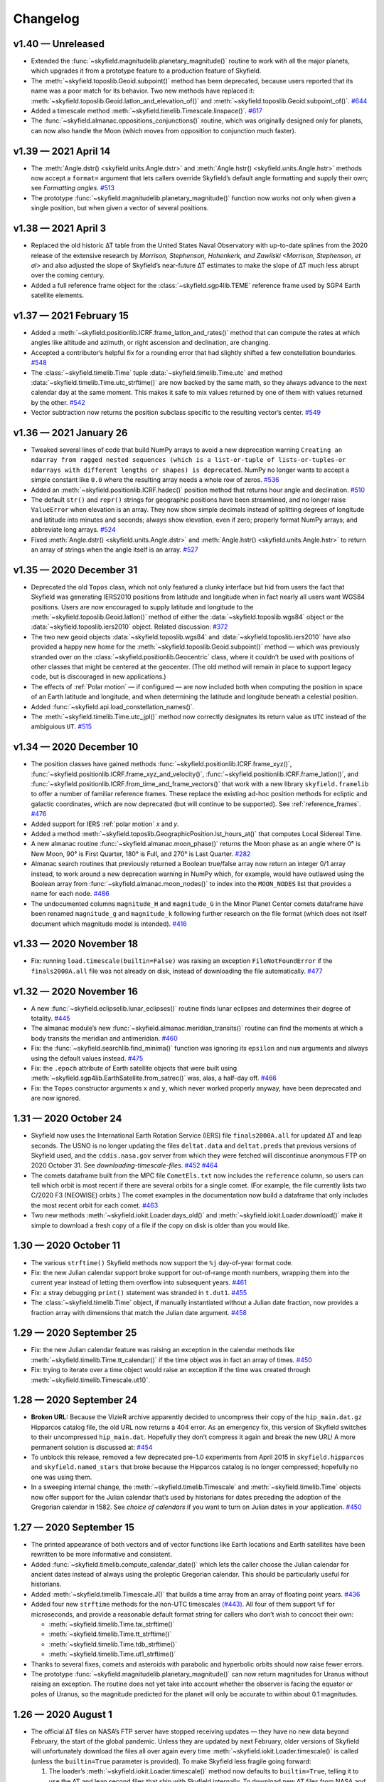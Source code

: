 
Changelog
=========

.. TODO After finding how to test TIRS reference frame, add it to changelog.
        And double-check the constellation boundaries array.

v1.40 — Unreleased
------------------

* Extended the :func:`~skyfield.magnitudelib.planetary_magnitude()`
  routine to work with all the major planets, which upgrades it from a
  prototype feature to a production feature of Skyfield.

* The :meth:`~skyfield.toposlib.Geoid.subpoint()` method has been
  deprecated, because users reported that its name was a poor match for
  its behavior.  Two new methods have replaced it:
  :meth:`~skyfield.toposlib.Geoid.latlon_and_elevation_of()` and
  :meth:`~skyfield.toposlib.Geoid.subpoint_of()`.
  `#644 <https://github.com/skyfielders/python-skyfield/issues/644>`_

* Added a timescale method :meth:`~skyfield.timelib.Timescale.linspace()`.
  `#617 <https://github.com/skyfielders/python-skyfield/issues/617>`_

* The :func:`~skyfield.almanac.oppositions_conjunctions()` routine,
  which was originally designed only for planets, can now also handle
  the Moon (which moves from opposition to conjunction much faster).

v1.39 — 2021 April 14
---------------------

* The
  :meth:`Angle.dstr() <skyfield.units.Angle.dstr>`
  and
  :meth:`Angle.hstr() <skyfield.units.Angle.hstr>`
  methods now accept a ``format=`` argument
  that lets callers override Skyfield’s default angle formatting
  and supply their own; see `Formatting angles`.
  `#513 <https://github.com/skyfielders/python-skyfield/issues/513>`_

* The prototype :func:`~skyfield.magnitudelib.planetary_magnitude()`
  function now works not only when given a single position, but when
  given a vector of several positions.

v1.38 — 2021 April 3
--------------------

* Replaced the old historic ∆T table from the United States Naval Observatory
  with up-to-date splines from the 2020 release of the extensive research by
  `Morrison, Stephenson, Hohenkerk, and Zawilski <Morrison, Stephenson, et al>`
  and also adjusted the slope of Skyfield’s near-future ∆T estimates
  to make the slope of ∆T much less abrupt over the coming century.

* Added a full reference frame object
  for the :class:`~skyfield.sgp4lib.TEME` reference frame
  used by SGP4 Earth satellite elements.

v1.37 — 2021 February 15
------------------------

* Added a :meth:`~skyfield.positionlib.ICRF.frame_latlon_and_rates()` method
  that can compute the rates at which angles like altitude and azimuth,
  or right ascension and declination,
  are changing.

* Accepted a contributor’s helpful fix for a rounding error
  that had slightly shifted a few constellation boundaries.
  `#548 <https://github.com/skyfielders/python-skyfield/issues/548>`_

* The :class:`~skyfield.timelib.Time`
  tuple :data:`~skyfield.timelib.Time.utc`
  and method :data:`~skyfield.timelib.Time.utc_strftime()`
  are now backed by the same math,
  so they always advance to the next calendar day at the same moment.
  This makes it safe to mix values returned by one of them
  with values returned by the other.
  `#542 <https://github.com/skyfielders/python-skyfield/issues/542>`_

* Vector subtraction now returns the position subclass
  specific to the resulting vector’s center.
  `#549 <https://github.com/skyfielders/python-skyfield/issues/549>`_

v1.36 — 2021 January 26
-----------------------

* Tweaked several lines of code that build NumPy arrays
  to avoid a new deprecation warning
  ``Creating an ndarray from ragged nested sequences
  (which is a list-or-tuple of lists-or-tuples-or ndarrays
  with different lengths or shapes) is deprecated``.
  NumPy no longer wants to accept a simple constant like ``0.0``
  where the resulting array needs a whole row of zeros.
  `#536 <https://github.com/skyfielders/python-skyfield/issues/536>`_

* Added an :meth:`~skyfield.positionlib.ICRF.hadec()` position method that
  returns hour angle and declination.
  `#510 <https://github.com/skyfielders/python-skyfield/issues/510>`_

* The default ``str()`` and ``repr()`` strings
  for geographic positions have been streamlined,
  and no longer raise ``ValueError`` when elevation is an array.
  They now show simple decimals
  instead of splitting degrees of longitude and latitude
  into minutes and seconds;
  always show elevation, even if zero;
  properly format NumPy arrays;
  and abbreviate long arrays.
  `#524 <https://github.com/skyfielders/python-skyfield/issues/524>`_

* Fixed
  :meth:`Angle.dstr() <skyfield.units.Angle.dstr>`
  and
  :meth:`Angle.hstr() <skyfield.units.Angle.hstr>`
  to return an array of strings when the angle itself is an array.
  `#527 <https://github.com/skyfielders/python-skyfield/issues/527>`_

v1.35 — 2020 December 31
------------------------

* Deprecated the old ``Topos`` class,
  which not only featured a clunky interface
  but hid from users the fact that Skyfield was generating IERS2010 positions
  from latitude and longitude
  when in fact nearly all users want WGS84 positions.
  Users are now encouraged to supply latitude and longitude
  to the :meth:`~skyfield.toposlib.Geoid.latlon()` method
  of either the :data:`~skyfield.toposlib.wgs84` object
  or the :data:`~skyfield.toposlib.iers2010` object.
  Related discussion:
  `#372 <https://github.com/skyfielders/python-skyfield/issues/372>`_

* The two new geoid objects :data:`~skyfield.toposlib.wgs84`
  and :data:`~skyfield.toposlib.iers2010`
  have also provided a happy new home
  for the :meth:`~skyfield.toposlib.Geoid.subpoint()` method —
  which was previously stranded
  over on the :class:`~skyfield.positionlib.Geocentric` class,
  where it couldn’t be used with positions of other classes
  that might be centered at the geocenter.
  (The old method will remain in place to support legacy code,
  but is discouraged in new applications.)

* The effects of :ref:`Polar motion` — if configured — are now included
  both when computing the position in space of an Earth latitude and longitude,
  and when determining the latitude and longitude beneath a celestial position.

* Added :func:`~skyfield.api.load_constellation_names()`.

* The :meth:`~skyfield.timelib.Time.utc_jpl()` method now correctly
  designates its return value as ``UTC`` instead of the ambiguious ``UT``.
  `#515 <https://github.com/skyfielders/python-skyfield/issues/515>`_

v1.34 — 2020 December 10
------------------------

* The position classes have gained methods
  :func:`~skyfield.positionlib.ICRF.frame_xyz()`,
  :func:`~skyfield.positionlib.ICRF.frame_xyz_and_velocity()`,
  :func:`~skyfield.positionlib.ICRF.frame_latlon()`, and
  :func:`~skyfield.positionlib.ICRF.from_time_and_frame_vectors()`
  that work with a new library ``skyfield.framelib``
  to offer a number of familiar reference frames.
  These replace the existing ad-hoc position methods
  for ecliptic and galactic coordinates,
  which are now deprecated (but will continue to be supported).
  See :ref:`reference_frames`.
  `#476 <https://github.com/skyfielders/python-skyfield/issues/476>`_

* Added support for IERS :ref:`polar motion` 𝑥 and 𝑦.

* Added a method :meth:`~skyfield.toposlib.GeographicPosition.lst_hours_at()`
  that computes Local Sidereal Time.

* A new almanac routine :func:`~skyfield.almanac.moon_phase()` returns
  the Moon phase as an angle where 0° is New Moon, 90° is First Quarter,
  180° is Full, and 270° is Last Quarter.
  `#282 <https://github.com/skyfielders/python-skyfield/issues/282>`_

* Almanac search routines that previously returned a Boolean true/false
  array now return an integer 0/1 array instead, to work around a new
  deprecation warning in NumPy which, for example, would have outlawed
  using the Boolean array from :func:`~skyfield.almanac.moon_nodes()` to
  index into the ``MOON_NODES`` list that provides a name for each node.
  `#486 <https://github.com/skyfielders/python-skyfield/issues/486>`_

* The undocumented columns ``magnitude_H`` and ``magnitude_G`` in the
  Minor Planet Center comets dataframe have been renamed ``magnitude_g``
  and ``magnitude_k`` following further research on the file format
  (which does not itself document which magnitude model is intended).
  `#416 <https://github.com/skyfielders/python-skyfield/issues/416>`_

v1.33 — 2020 November 18
------------------------

* Fix: running ``load.timescale(builtin=False)`` was raising an
  exception ``FileNotFoundError`` if the ``finals2000A.all`` file was
  not already on disk, instead of downloading the file automatically.
  `#477 <https://github.com/skyfielders/python-skyfield/issues/477>`_

v1.32 — 2020 November 16
------------------------

* A new :func:`~skyfield.eclipselib.lunar_eclipses()` routine finds
  lunar eclipses and determines their degree of totality.
  `#445 <https://github.com/skyfielders/python-skyfield/issues/445>`_

* The almanac module’s new :func:`~skyfield.almanac.meridian_transits()`
  routine can find the moments at which a body transits the meridian and
  antimeridian.
  `#460 <https://github.com/skyfielders/python-skyfield/issues/460>`_

* Fix: the :func:`~skyfield.searchlib.find_minima()` function was
  ignoring its ``epsilon`` and ``num`` arguments and always using the
  default values instead.
  `#475 <https://github.com/skyfielders/python-skyfield/pull/475>`_

* Fix: the ``.epoch`` attribute of Earth satellite objects that were
  built using :meth:`~skyfield.sgp4lib.EarthSatellite.from_satrec()`
  was, alas, a half-day off.
  `#466 <https://github.com/skyfielders/python-skyfield/issues/466>`_

* Fix: the ``Topos`` constructor arguments ``x`` and ``y``,
  which never worked properly anyway,
  have been deprecated and are now ignored.

1.31 — 2020 October 24
----------------------

* Skyfield now uses the International Earth Rotation Service (IERS) file
  ``finals2000A.all`` for updated ∆T and leap seconds.  The USNO is no
  longer updating the files ``deltat.data`` and ``deltat.preds`` that
  previous versions of Skyfield used, and the ``cddis.nasa.gov`` server
  from which they were fetched will discontinue anonymous FTP on 2020
  October 31.  See `downloading-timescale-files`.
  `#452 <https://github.com/skyfielders/python-skyfield/issues/452>`_
  `#464 <https://github.com/skyfielders/python-skyfield/issues/464>`_

* The comets dataframe built from the MPC file ``CometEls.txt`` now
  includes the ``reference`` column, so users can tell which orbit is
  most recent if there are several orbits for a single comet.  (For
  example, the file currently lists two C/2020 F3 (NEOWISE) orbits.)
  The comet examples in the documentation now build a dataframe that
  only includes the most recent orbit for each comet.
  `#463 <https://github.com/skyfielders/python-skyfield/issues/463>`_

* Two new methods :meth:`~skyfield.iokit.Loader.days_old()` and
  :meth:`~skyfield.iokit.Loader.download()` make it simple to download a
  fresh copy of a file if the copy on disk is older than you would like.

1.30 — 2020 October 11
----------------------

* The various ``strftime()`` Skyfield methods now support the ``%j``
  day-of-year format code.

* Fix: the new Julian calendar support broke support for out-of-range
  month numbers, wrapping them into the current year instead of letting
  them overflow into subsequent years.
  `#461 <https://github.com/skyfielders/python-skyfield/issues/461>`_

* Fix: a stray debugging ``print()`` statement was stranded in ``t.dut1``.
  `#455 <https://github.com/skyfielders/python-skyfield/issues/455>`_

* The :class:`~skyfield.timelib.Time` object, if manually instantiated
  without a Julian date fraction, now provides a fraction array with
  dimensions that match the Julian date argument.
  `#458 <https://github.com/skyfielders/python-skyfield/issues/458>`_

1.29 — 2020 September 25
------------------------

* Fix: the new Julian calendar feature was raising an exception in the
  calendar methods like :meth:`~skyfield.timelib.Time.tt_calendar()` if
  the time object was in fact an array of times.
  `#450 <https://github.com/skyfielders/python-skyfield/issues/450>`_

* Fix: trying to iterate over a time object would raise an exception if
  the time was created through :meth:`~skyfield.timelib.Timescale.ut1()`.

1.28 — 2020 September 24
------------------------

* **Broken URL:** Because the VizieR archive apparently decided to
  uncompress their copy of the ``hip_main.dat.gz`` Hipparcos catalog
  file, the old URL now returns a 404 error.  As an emergency fix, this
  version of Skyfield switches to their uncompressed ``hip_main.dat``.
  Hopefully they don’t compress it again and break the new URL!  A more
  permanent solution is discussed at:
  `#454 <https://github.com/skyfielders/python-skyfield/issues/454>`_

* To unblock this release, removed a few deprecated pre-1.0 experiments
  from April 2015 in ``skyfield.hipparcos`` and ``skyfield.named_stars``
  that broke because the Hipparcos catalog is no longer compressed;
  hopefully no one was using them.

* In a sweeping internal change, the :meth:`~skyfield.timelib.Timescale`
  and :meth:`~skyfield.timelib.Time` objects now offer support for the
  Julian calendar that’s used by historians for dates preceding the
  adoption of the Gregorian calendar in 1582.  See `choice of calendars`
  if you want to turn on Julian dates in your application.
  `#450 <https://github.com/skyfielders/python-skyfield/issues/450>`_

1.27 — 2020 September 15
------------------------

* The printed appearance of both vectors and of vector functions like
  Earth locations and Earth satellites have been rewritten to be more
  informative and consistent.

* Added :func:`~skyfield.timelib.compute_calendar_date()` which lets the
  caller choose the Julian calendar for ancient dates instead of always
  using the proleptic Gregorian calendar.  This should be particularly
  useful for historians.

* Added :meth:`~skyfield.timelib.Timescale.J()` that builds a time array
  from an array of floating point years.
  `#436 <https://github.com/skyfielders/python-skyfield/issues/436>`_

* Added four new ``strftime`` methods for the non-UTC timescales
  `(#443). <https://github.com/skyfielders/python-skyfield/issues/443>`_
  All four of them support ``%f`` for microseconds,
  and provide a reasonable default format string
  for callers who don’t wish to concoct their own:

  * :meth:`~skyfield.timelib.Time.tai_strftime()`
  * :meth:`~skyfield.timelib.Time.tt_strftime()`
  * :meth:`~skyfield.timelib.Time.tdb_strftime()`
  * :meth:`~skyfield.timelib.Time.ut1_strftime()`

* Thanks to several fixes, comets and asteroids with parabolic and
  hyperbolic orbits should now raise fewer errors.

* The prototype :func:`~skyfield.magnitudelib.planetary_magnitude()` can
  now return magnitudes for Uranus without raising an exception.  The
  routine does not yet take into account whether the observer is facing
  the equator or poles of Uranus, so the magnitude predicted for the
  planet will only be accurate to within about 0.1 magnitudes.

1.26 — 2020 August 1
--------------------

* The official ∆T files on NASA’s FTP server have stopped receiving
  updates — they have no new data beyond February, the start of the
  global pandemic.  Unless they are updated by next February, older
  versions of Skyfield will unfortunately download the files all over
  again every time :meth:`~skyfield.iokit.Loader.timescale()` is called
  (unless the ``builtin=True`` parameter is provided).  To make Skyfield
  less fragile going forward:

  1. The loader’s :meth:`~skyfield.iokit.Loader.timescale()` method now
     defaults to ``builtin=True``, telling it to use the ∆T and leap
     second files that ship with Skyfield internally.  To download new
     ∆T files from NASA and the leap second file from the International
     Earth Rotation Service, specify ``builtin=False``.

  2. The concept of an “expired” file has been removed from ``load()``.
     Skyfield is now much simpler: if a file with the correct name
     exists, Skyfield uses it.  See :ref:`downloading-timescale-files`
     if you still want your application to check the age of your
     timescale files and automatically download new ones.

* The `ICRF.separation_from()` method now officially supports the
  combination of an array of positions with a single reference position!
  Its previous support for that combination was, alas, accidental, and
  was broken with the 1.23 release.
  `#414 <https://github.com/skyfielders/python-skyfield/issues/414>`_
  `#424 <https://github.com/skyfielders/python-skyfield/issues/424>`_

* A prototype :func:`~skyfield.magnitudelib.planetary_magnitude()`
  routine has been added with support for several planets.
  `#210 <https://github.com/skyfielders/python-skyfield/issues/210>`_

* The ``utc`` timezone that Skyfield returns in Python datetimes is now
  either the Python Standard Library’s own UTC object, if it supplies
  one, or else is defined by Skyfield itself.  Skyfield no longer
  silently tries importing the whole ``pytz`` package merely to use its
  UTC object — which also means that the timezone returned by Skyfield
  longer offers the non-standard ``localize()`` method.
  `#413 <https://github.com/skyfielders/python-skyfield/issues/413>`_

1.25 — 2020 July 24
-------------------

* Added :func:`~skyfield.data.stellarium.parse_constellations()`
  and :func:`~skyfield.data.stellarium.parse_star_names()`
  to load Stellarium star names and constellation lines.
  Constellation lines are featured in a new example script
  :ref:`neowise-chart` that produces a finder chart
  for comet C/2020 F3 NEOWISE.

* The Hipparcos star catalog should now load faster, having switched
  behind the scenes to a higher performance Pandas import routine.

* Fixed the ability of :meth:`~skyfield.timelib.Timescale.utc()` to
  accept a Python ``datetime.date`` object as its argument.
  `#409 <https://github.com/skyfielders/python-skyfield/issues/409>`_

* Slightly lowered the precision of two tests when they detect that
  Python is compiled for a 32-bit processor, so the test suite can
  succeed when contributors package Skyfield for 32-bit Linux.
  `#411 <https://github.com/skyfielders/python-skyfield/issues/411>`_

1.24 — 2020 July 20
-------------------

* Added methods :meth:`~skyfield.timelib.Timescale.from_datetime()` and
  :meth:`~skyfield.timelib.Timescale.from_datetimes()` to the
  :class:`~skyfield.timelib.Timescale` class, to better advertise the
  ability to build a Skyfield time from a Python ``datetime`` — an ability
  that was previously overloaded into the ``year`` parameter of the
  :meth:`~skyfield.timelib.Timescale.utc()` method (where it is still
  supported for backwards compatibility, but no longer documented).

* Fix: improved the accuracy with which velocity is converted between
  the Earth-fixed ITRF frame that rotates with the Earth and the
  inertial GCRS frame that does not.  In particular, this should make
  Earth satellite velocities more accurate.

1.23 — 2020 July 9
------------------

* Added :doc:`kepler-orbits` support
  for generating the positions of comets and asteroids
  from Minor Planet Center data files.

* Added :func:`~skyfield.positionlib.ICRF.is_behind_earth()` to
  determine whether a celestial object is blocked from an Earth
  satellite’s view by the Earth itself.

* Replaced the awkward and hard-to-explain ``rough_period`` search
  parameter with the conceptually simpler ``step_days`` parameter, and
  updated the instructions in :doc:`searches` to match.

* Made the :meth:`~skyfield.iokit.Loader.tle_file()` import method less
  strict about Earth satellite names: any text on the line before two
  lines of TLE data is now saved as the satellite name.  A parameter
  ``skip_names=True`` turns this off if, for particular TLE files, this
  leads to unwanted text being saved.

1.22 — 2020 Jun 8
-----------------

* Skyfield’s improved time precision (stored internally as two floats)
  is now used in computing ephemeris positions, Earth orientation, and
  light-travel time, producing position angles which change much more
  smoothly over time on a sub-milliarcsecond scale.

* :doc:`searches` is now documented for custom events that users define
  themselves, instead of only being documented for the official
  pre-written :doc:`almanac` functions.  Not only discrete events but
  also maxima and minima are now officially supported and documented,
  thanks to a rewrite of the underlying code.

* Time objects no longer cache the nutation and precession matrices,
  since they are never used again after being multiplied together to
  create the equinox-of-date rotation matrix.  This should save 144
  bytes for each time in a :class:`~skyfield.timelib.Time` array.

* It is now possible to :ref:`from-satrec` thanks to a new Earth
  satellite constructor method.
  `#384 <https://github.com/skyfielders/python-skyfield/issues/384>`_

* Added :meth:`~skyfield.iokit.Loader.build_url()` that returns the URL
  from which Skyfield will download a file.
  `#382 <https://github.com/skyfielders/python-skyfield/issues/382>`_

* Added :meth:`~skyfield.jpllib.SpiceKernel.close()` to support
  applications that need to do fine-grained resource management or whose
  testing framework check for dangling open files.
  `#374 <https://github.com/skyfielders/python-skyfield/issues/374>`_

* Skyfield’s dependency list now asks for “jplephem” version 2.13 or
  later.  Skyfield 1.21, alas, could incur a ``Module not found`` error
  when importing ``jplephem.exceptions`` if a user had an old “jplephem”
  version already installed.
  `#386 <https://github.com/skyfielders/python-skyfield/issues/386>`_

1.21 — 2020 May 29
------------------

* Added :func:`~skyfield.positionlib.ICRF.is_sunlit()` to determine
  whether Earth satellites in orbit are in Earth’s shadow or not, thanks
  to a pull request from Jesse Coffey.

* Added :func:`~skyfield.positionlib.position_of_radec()`
  to replace the poorly designed ``position_from_radec()``.

* Skyfield :class:`~skyfield.timelib.Time` objects now have microsecond
  internal accuracy, so round trips to and from Python datetimes should
  now preserve all the microsecond digits.

* The :meth:`~skyfield.timelib.Time.utc_strftime()` method now rounds to
  the nearest minute or second if it sees that either minutes or seconds
  are the smallest unit of time in the format string.

* The 6 numbers in the sequence ``t.utc`` can now be accessed by the
  attribute names ``year``, ``month``, ``day``, ``hour``, ``minute``,
  and ``second``.

* Nutation routines should now be faster and have a smaller memory
  footprint, thanks to a rewrite that uses more optimized NumPy calls.
  `#373 <https://github.com/skyfielders/python-skyfield/issues/373>`_

* Thanks to Jérôme Deuchnord, the exception raised when asking for a
  position out-of-range of a JPL ephemeris now shows the calendar dates
  for which the ephemeris is valid and carries several useful attributes.
  `#356 <https://github.com/skyfielders/python-skyfield/pull/356>`_

1.20 — 2020 April 24
--------------------

* Erik Tollerud contributed a fix for a deprecation warning about SSL
  from the most recent versions of Python (“cafile, cpath and cadefault
  are deprecated, use a custom context instead”).  The file download
  routine now auto-detects which mechanism your Python supports.
  `#363 <https://github.com/skyfielders/python-skyfield/pull/363>`_

* Added an ``elevation_m`` argument to
  :meth:`~skyfield.planetarylib.PlanetaryConstants.build_latlon_degrees()`.

1.19 — 2020 April 23
--------------------

* To hopefully fix the ``SSL: CERTIFICATE_VERIFY_FAILED`` errors that
  some users encounter when downloading timescale files, Skyfield has
  taken the risk of switching away from your system’s SSL certificates
  to the certificate bundle from the ``certifi`` package.
  `#317 <https://github.com/skyfielders/python-skyfield/issues/317>`_

* Added a new almanac routine for finding :ref:`lunar-nodes`.
  `#361 <https://github.com/skyfielders/python-skyfield/issues/361>`_

* Gave geographic location objects a new ``itrf_xyz()``
  method that returns their raw ITRF coordinates.
  `#354 <https://github.com/skyfielders/python-skyfield/issues/354>`_

* Fixed the sign of the velocity vector when two vectors are directly
  geometrically subtracted.
  `#355 <https://github.com/skyfielders/python-skyfield/issues/355>`_

1.18 — 2020 March 26
--------------------

* Deprecated the old hybrid-key satellite dictionary returned by
  ``load.tle()`` in favor of a simple list returned by the new
  :meth:`~skyfield.iokit.Loader.tle_file()` routine.
  `#345 <https://github.com/skyfielders/python-skyfield/issues/345>`_

* The almanac :func:`~skyfield.searchlib.find_discrete()` routine no
  longer returns extraneous values in its second return value if no
  changes of state were found.
  `#339 <https://github.com/skyfielders/python-skyfield/issues/339>`_
  `#351 <https://github.com/skyfielders/python-skyfield/issues/351>`_

* Added documentation and support for computing lunar libration.
  `#80 <https://github.com/skyfielders/python-skyfield/issues/80>`_

1.17 — 2020 February 2
----------------------

* Upgraded to a new version of the ``sgp4`` Python library that, when
  possible, uses the fast official C++ implementation of SGP4.

* Added a :meth:`~skyfield.sgp4lib.EarthSatellite.find_events()` Earth
  satellite method that finds the times at which a satellite rises,
  culminates, and sets.

* Improved the logic behind the :doc:`almanac` routines to avoid rare
  situations in which a cluster of nearly identical times would be
  produced for what should really be considered a single event.
  `#333 <https://github.com/skyfielders/python-skyfield/issues/333>`_

* Fixed the :meth:`~skyfield.timelib.Time.utc_strftime()` method so it
  does not report that every day in all of recorded history is a Monday.
  `#335 <https://github.com/skyfielders/python-skyfield/issues/335>`_

1.16 — 2019 December 20
-----------------------

* Added basic :doc:`planetary` support, enough to compute the position
  of a given latitude and longitude on the surface of the Moon.
  `#79 <https://github.com/skyfielders/python-skyfield/issues/79>`_
  `#124 <https://github.com/skyfielders/python-skyfield/issues/124>`_
  `#258 <https://github.com/skyfielders/python-skyfield/issues/258>`_

* Added :func:`~skyfield.almanac.oppositions_conjunctions()` for finding
  the dates when a planet is at opposition and conjunction with the sun.

* Added :func:`~skyfield.trigonometry.position_angle_of()` for computing
  astronomical position angles.

1.15 — 2019 November 20
-----------------------

* Changed the URL for the Hipparcos catalog, because the VizieR archives
  FTP server is no longer responding.
  `#301 <https://github.com/skyfielders/python-skyfield/issues/301>`_

* Added a :func:`~skyfield.almanac.dark_twilight_day()` function that
  not only handles sunrise and sunset but also all three kinds of
  twilight.
  `#225 <https://github.com/skyfielders/python-skyfield/issues/225>`_

1.14 — 2019 November 1
----------------------

* Changed the URL from which leap second files are downloaded; the
  server that previously provided them is no longer responding.
  Thanks to Richard Shaw for the pull request.
  `#296 <https://github.com/skyfielders/python-skyfield/issues/296>`_
  `#297 <https://github.com/skyfielders/python-skyfield/issues/297>`_

* Added a :func:`~skyfield.almanac.risings_and_settings()` function for
  computing rising and setting times.
  `#271 <https://github.com/skyfielders/python-skyfield/issues/271>`_

1.13 — 2019 October 10
----------------------

* Provided a constellation lookup routine through
  :func:`~skyfield.api.load_constellation_map()`.

* Added a ``position_from_radec()`` function.

* Fixed the ``apparent()`` method in the case where a single observer
  position is observing an entire vector of target positions.
  `#229 <https://github.com/skyfielders/python-skyfield/issues/229>`_

1.12 — 2019 September 2
-----------------------

* Fix: an exception was being thrown when creating a ``Loader`` pointed
  at a Windows directory for which Python’s ``os.makedirs()`` function
  returned a spurious error.
  `#283 <https://github.com/skyfielders/python-skyfield/issues/283>`_

* The internal ``reverse_terra()`` routine can now be given an
  ``iterations=0`` argument if the caller wants geocentric latitude and
  longitude.

1.11 — 2019 July 22
-------------------

* You can now call ``load.timescale(builtin=True)`` to use time scale
  files that Skyfield carries internally, instead of downloading them.
  Note that the time scale files distributed with any given version of
  Skyfield will gradually fall out of date.

* Fix: indexing a position now returns a position with an actual velocity.
  `#241 <https://github.com/skyfielders/python-skyfield/issues/241>`_

* Fix: the ``Star`` method ``from_dataframe()`` now correctly pulls
  stellar parallax data from the dataframe if available.
  `#266 <https://github.com/skyfielders/python-skyfield/issues/266>`_

* Fix: :func:`~skyfield.searchlib.find_discrete()` was generating empty
  arrays of search dates, upsetting the astronomy code, if the start and
  end dates were very close together.
  `#240 <https://github.com/skyfielders/python-skyfield/issues/240>`_

1.10 — 2019 February 2
----------------------

* Fix: teach Skyfield the new format of the Naval Observatory ∆T data
  file ``deltat.preds``, whose change in format caused Skyfield to start
  throwing an exception for new users.
  `#236 <https://github.com/skyfielders/python-skyfield/issues/236>`_

1.9 — 2018 September 23
-----------------------

* Added :func:`~skyfield.almanac.seasons` to the :doc:`almanac` module
  that can be used to predict solstices and equinoxes.

* Fix: the ecliptic coordinate routines no longer raise ``ValueError:
  too many values to unpack`` if they are passed a time array.
  `#207 <https://github.com/skyfielders/python-skyfield/issues/207>`_
  `#208 <https://github.com/skyfielders/python-skyfield/issues/208>`_

1.8 — 2018 September 12
-----------------------

* There is now an :doc:`almanac` module that can compute the times of
  sunrise, sunset, and the phases of the moon, based on the search
  algorithms announced at my recent PyBay talk “An Import Loop and a
  Fiery Reentry.”

* Two new methods :meth:`~skyfield.positionlib.ICRF.cirs_xyz()` and
  :meth:`~skyfield.positionlib.ICRF.cirs_radec()` have been contributed
  which provide support for rotating a position into the Celestial
  Intermediate Reference System (CIRS).
  `#192 <https://github.com/skyfielders/python-skyfield/issues/192>`_

1.7 — 2018 September 3
----------------------

* Skyfield now supports loading the Hipparcos star catalog as a Pandas
  dataframe, providing the user with convenient mechanisms for looking
  up a single star by HIP number or filtering the entire catalog by
  magnitude.  See :doc:`stars` for details.

* Ecliptic coordinates can now be produced for epochs other than J2000
  thanks to a new optional parameter specifying the desired epoch for
  the ``ecliptic_latlon()`` method.

* A position that gives a position, velocity, and time can now be
  converted into full osculating orbital elements through the routine
  :func:`~skyfield.elementslib.osculating_elements_of()`.

* A couple of bugs in the ``load()`` routine have been fixed.
  `#193 <https://github.com/skyfielders/python-skyfield/issues/193>`_
  `#194 <https://github.com/skyfielders/python-skyfield/issues/194>`_

1.6 — 2018 July 25
------------------

* Both of the loader methods :meth:`~skyfield.iokit.Loader.open()` and
  ``tle()`` now accept not just URLs but also plain local file paths;
  they correctly re-download a remote file if “reload=True” is
  specified; and they allow specifying a different local “filename=”
  than the one at the end of the URL.

* Earth satellite objects no longer try to instantiate a timescale object
  of their own, which often kicked off an unexpected download of the three
  files needed to build a timescale.

* Satellite names are now correctly loaded from Space-Track TLE files.

* The ability to create times using Julian Dates is now better advertised,
  thanks to dedicated timescale methods whose names end in ``…_jd()``.

1.5 — 2018 July 4
-----------------

* The :meth:`~skyfield.positionlib.Geocentric.subpoint()` method
  now normalizes the longitude values it returns
  into the range −180° to 180°
  `#182 <https://github.com/skyfielders/python-skyfield/issues/182>`_
  and returns an actual elevation instead of zero.
  `#185 <https://github.com/skyfielders/python-skyfield/issues/185>`_

* Earth satellites now return a real velocity vector instead of zero.
  `#187 <https://github.com/skyfielders/python-skyfield/issues/187>`_

* Earth satellites now offer an
  :meth:`~skyfield.sgp4lib.EarthSatellite.ITRF_position_velocity_error()`
  method that returns raw ITRF coordinates for users interested in them.
  `#85 <https://github.com/skyfielders/python-skyfield/issues/85>`_

1.4 — 2018 May 20
-----------------

* You can now specify the distance to an object when generating a
  position from altitude and azimuth coordinates.
  `#158 <https://github.com/skyfielders/python-skyfield/issues/158>`_

* The dictionary of satellites returned when you read a TLE file
  now supports lookup by integer satellite ID, not just by name,
  and now knows how to parse TLE files from Space-Track.
  `#163 <https://github.com/skyfielders/python-skyfield/issues/163>`_
  `#167 <https://github.com/skyfielders/python-skyfield/issues/167>`_

* Star coordinates can now be offered for any epoch, not just J2000.
  `#166 <https://github.com/skyfielders/python-skyfield/issues/166>`_

* You can now create a time object given the UT1 date.
  `#91 <https://github.com/skyfielders/python-skyfield/issues/91>`_

* Fractional Julian years are now available on ``Time`` objects as ``.J``.

* The parameter DUT1 is now available on ``Time`` objects as ``.dut1``.
  `#176 <https://github.com/skyfielders/python-skyfield/issues/176>`_

1.3 — 2018 April 15
-------------------

* Geocentric coordinates now have a
  :meth:`~skyfield.positionlib.Geocentric.subpoint()`
  method that computes the latitude and longitude
  of the point beneath that body.

* All of the ``Timescale`` time constructor methods now accept arrays.

* Emergency fix to stop Skyfield
  from endlessly downloading new copies of ``deltat.preds``,
  since the file has gone out of date at the USNO site.

* Fixed ability of a :class:`~skyfield.starlib.Star`
  to be initialized with a tuple that breaks units into minutes and seconds
  (broke in version 1.2).

* Issues fixed:
  `#170 <https://github.com/skyfielders/python-skyfield/issues/170>`_
  `#172 <https://github.com/skyfielders/python-skyfield/issues/172>`_

1.2 — 2018 March 29
-------------------

* The documentation now describes
  how to create an excerpt of a large JPL ephemeris
  without downloading the entire file.
  Several Skyfield tests now run much faster
  because they use an ephemeris excerpt instead of waiting for a download.

* For ``load_file()`` a leading ``~`` now means “your home directory”.

* You can now initialize a velocity from kilometers per second
  with ``Velocity(km_per_s=...)``.

* Empty time and angle objects no longer raise an exception when printed.
  (Thanks, JoshPaterson!)

* Issues fixed:
  `#160 <https://github.com/skyfielders/python-skyfield/issues/160>`_
  `#161 <https://github.com/skyfielders/python-skyfield/issues/161>`_
  `#162 <https://github.com/skyfielders/python-skyfield/issues/162>`_

1.1 — 2018 January 14
---------------------

* Positions can now be converted to AstroPy with
  :meth:`~skyfield.positionlib.ICRF.to_skycoord()`.

* You can now provide a timescale of your own to an
  :meth:`~skyfield.sgp4lib.EarthSatellite`
  instead of having it trying to load one itself.

* Downloaded files are no longer marked as executable on Windows.

* A friendly error message, rather than an obscure traceback, is now
  returned if you try converting a position to alt/az coordinates but
  the position was not measured from a position on the Earth’s surface.

1.0 — 2017 March 15
-------------------

* Brought the core API to maturity: replaced the narrow concept of
  building a “body” from several ephemeris segments with the general
  concept of a vector function that is the sum of several simpler vector
  functions.

* Added support for adding and subtracting vector functions.

* Deprecated the Earth ``topos()`` method in favor of vector addition.

* Deprecated the Earth ``satellite()`` method in favor of vector addition.

* Deprecated the body ``geometry_of()`` method in favor of vector subtraction.

* Celestrak satellite files can now be opened with ``load.tle(url_or_filename)``.

0.9.1 — 2016 December 10
------------------------

* Attempted to speed up Earth satellite calculations by caching a single
  time scale object instead of creating a new one each time.

* Fixed a possible divide-by-zero error when applying deflection to an
  apparent position.

0.9
---

* The ``observe()`` method of an observer on the Earth’s surface now
  correctly accounts for the way that the Earth’s gravity will deflect
  the apparent position of objects that are not exactly overhead,
  bringing Skyfield’s agreement with the Naval Observatory’s NOVAS
  library to within half a milliarcsecond.

* The time method ``tt_calendar()`` method no longer raises a
  ``TypeError`` when its value is an array.

* Running ``repr()`` on a ``Time`` array now produces a more compact
  string that only mentions the start and end of the time period.

* The ``api.load()`` call no longer attempts to animate a progress bar
  if the user is running it under IDLE, which would try to accumulate
  the updates as a single long line that eventually hangs the window.

0.8
---

* Added an `api` document to the project, in reverent imitation of the
  `Pandas API Reference`_ that I keep open in a browser tab every time I
  am using the Pandas library.

* New method `ICRF.separation_from()` computes the angular separation
  between two positions.

* Fixed ``==`` between `Time` objects and other unrelated objects so
  that it no longer raises an exception.

0.7
---

* Introduced the ``Timescale`` object with methods ``utc()``, ``tai()``,
  ``tt()``, and ``tdb()`` for building time objects, along with a
  ``load.timescale()`` method for building a new ``Timescale``.  The
  load method downloads ∆T and leap second data from official data
  sources and makes sure the files are kept up to date.  This replaces
  all former techniques for building and specifying dates and times.

* Renamed ``JulianDate`` to ``Time`` and switched from ``jd`` to ``t``
  as the typical variable used for time in the documentation.

* Deprecated timescale keyword arguments like ``utc=(…)`` for both the
  ``Time`` constructor and also for all methods that take time as
  an argument, including ``Body.at()`` and ``Topos.at()``.

* Users who want to specify a target directory when downloading a file
  will now create their own loader object, instead of having to specify
  a special keyword argument for every download::

    load = api.Loader('~/ephemeris-files')
    load('de421.bsp')

0.6.1
-----

* Users can now supply a target ``directory`` when downloading a file::

    load('de421.bsp', directory='~/ephemerides')

* Fix: removed inadvertent dependency on the Pandas library.

* Fix: ``load()`` was raising a ``PermissionError`` on Windows after a
  successful download when it tried to rename the new file.

0.6
---

* Skyfield now generates its own estimate for ``delta_t`` if the user
  does not supply their own ``delta_t=`` keyword when specifying a date.
  This should make altitude and azimuth angles much more precise.

* The leap-second table has been updated to include 2015 July 1.

* Both ecliptic and galactic coordinates are now supported.

0.5
---

* Skyfield has dropped the 16-megabyte JPL ephemeris DE421 as an install
  dependency, since users might choose another ephemeris, or might not
  need one at all.  You now ask for a SPICE ephemeris to be downloaded
  at runtime with a call like ``planets = load('de421.bsp')``.

* Planets are no longer offered as magic attributes, but are looked up
  through the square bracket operator.  So instead of typing
  ``planets.mars`` you should now type ``planets['mars']``.  You can run
  ``print(planets)`` to learn which bodies an ephemeris supports.

* | Ask for planet positions with ``body.at(t)`` instead of ``body(t)``.

* Per IAU 2012 Resolution B2, Skyfield now uses lowercase *au* for the
  astronomical unit, and defines it as exactly 149 597 870 700 meters.
  While this API change is awkward for existing users, I wanted to make
  the change while Skyfield is still pre-1.0.  If this breaks a program
  that you already have running, please remember that a quick ``pip``
  ``install`` ``skyfield==0.4`` will get you up and running again until
  you have time to edit your code and turn ``AU`` into ``au``.

0.4
---

* To prevent confusion, the :meth:`~skyfield.timelib.Time.astimezone()`
  and :meth:`~skyfield.timelib.Time.utc_datetime()` methods
  have been changed to return only a ``datetime`` object.
  If you also need a leap second flag returned,
  call the new methods
  :meth:`~skyfield.timelib.Time.astimezone_and_leap_second()`
  and :meth:`~skyfield.timelib.Time.utc_datetime_and_leap_second()`.

0.3
---

* The floating-point values of an angle
  ``a.radians``, ``a.degrees``, and ``a.hours``
  are now attributes instead of method calls.


.. _Pandas API Reference: http://pandas.pydata.org/pandas-docs/stable/api.html
